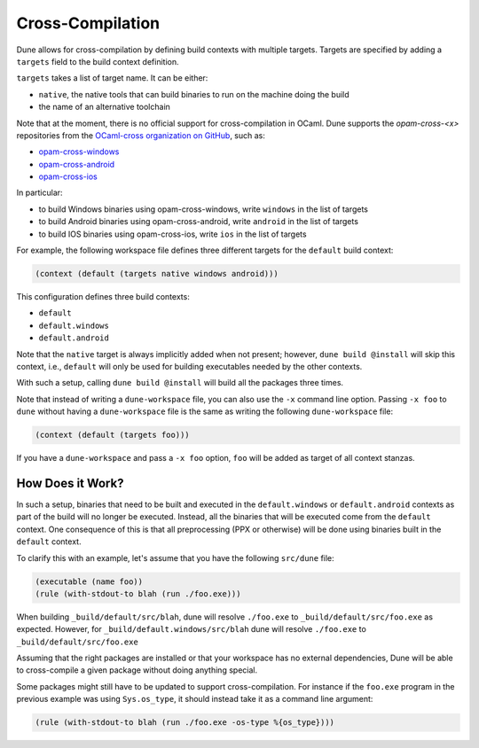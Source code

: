 .. _cross-compilation:

###################
 Cross-Compilation
###################

..
   TODO(diataxis)

   This can be turned into an how-to guide.

Dune allows for cross-compilation by defining build contexts with
multiple targets. Targets are specified by adding a ``targets`` field to
the build context definition.

``targets`` takes a list of target name. It can be either:

-  ``native``, the native tools that can build binaries to run on the
   machine doing the build
-  the name of an alternative toolchain

Note that at the moment, there is no official support for
cross-compilation in OCaml. Dune supports the `opam-cross-<x>`
repositories from the `OCaml-cross organization on GitHub
<https://github.com/ocaml-cross/>`_, such as:

-  `opam-cross-windows
   <https://github.com/ocaml-cross/opam-cross-windows>`_
-  `opam-cross-android
   <https://github.com/ocaml-cross/opam-cross-android>`_
-  `opam-cross-ios <https://github.com/ocaml-cross/opam-cross-ios>`_

In particular:

-  to build Windows binaries using opam-cross-windows, write ``windows``
   in the list of targets
-  to build Android binaries using opam-cross-android, write ``android``
   in the list of targets
-  to build IOS binaries using opam-cross-ios, write ``ios`` in the list
   of targets

For example, the following workspace file defines three different
targets for the ``default`` build context:

.. code:: dune

   (context (default (targets native windows android)))

This configuration defines three build contexts:

-  ``default``
-  ``default.windows``
-  ``default.android``

Note that the ``native`` target is always implicitly added when not
present; however, ``dune build @install`` will skip this context, i.e.,
``default`` will only be used for building executables needed by the
other contexts.

With such a setup, calling ``dune build @install`` will build all the
packages three times.

Note that instead of writing a ``dune-workspace`` file, you can also use
the ``-x`` command line option. Passing ``-x foo`` to ``dune`` without
having a ``dune-workspace`` file is the same as writing the following
``dune-workspace`` file:

.. code:: dune

   (context (default (targets foo)))

If you have a ``dune-workspace`` and pass a ``-x foo`` option, ``foo``
will be added as target of all context stanzas.

*******************
 How Does it Work?
*******************

In such a setup, binaries that need to be built and executed in the
``default.windows`` or ``default.android`` contexts as part of the build
will no longer be executed. Instead, all the binaries that will be
executed come from the ``default`` context. One consequence of this is
that all preprocessing (PPX or otherwise) will be done using binaries
built in the ``default`` context.

To clarify this with an example, let's assume that you have the
following ``src/dune`` file:

.. code:: dune

   (executable (name foo))
   (rule (with-stdout-to blah (run ./foo.exe)))

When building ``_build/default/src/blah``, dune will resolve
``./foo.exe`` to ``_build/default/src/foo.exe`` as expected. However,
for ``_build/default.windows/src/blah`` dune will resolve ``./foo.exe``
to ``_build/default/src/foo.exe``

Assuming that the right packages are installed or that your workspace
has no external dependencies, Dune will be able to cross-compile a given
package without doing anything special.

Some packages might still have to be updated to support
cross-compilation. For instance if the ``foo.exe`` program in the
previous example was using ``Sys.os_type``, it should instead take it as
a command line argument:

.. code:: dune

   (rule (with-stdout-to blah (run ./foo.exe -os-type %{os_type})))
